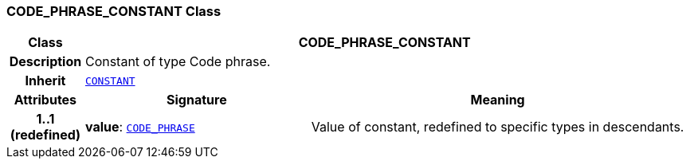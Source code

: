 === CODE_PHRASE_CONSTANT Class

[cols="^1,3,5"]
|===
h|*Class*
2+^h|*CODE_PHRASE_CONSTANT*

h|*Description*
2+a|Constant of type Code phrase.

h|*Inherit*
2+|`<<_constant_class,CONSTANT>>`

h|*Attributes*
^h|*Signature*
^h|*Meaning*

h|*1..1 +
(redefined)*
|*value*: `link:/releases/RM/{rm_release}/data_types.html#_code_phrase_class[CODE_PHRASE^]`
a|Value of constant, redefined to specific types in descendants.
|===
